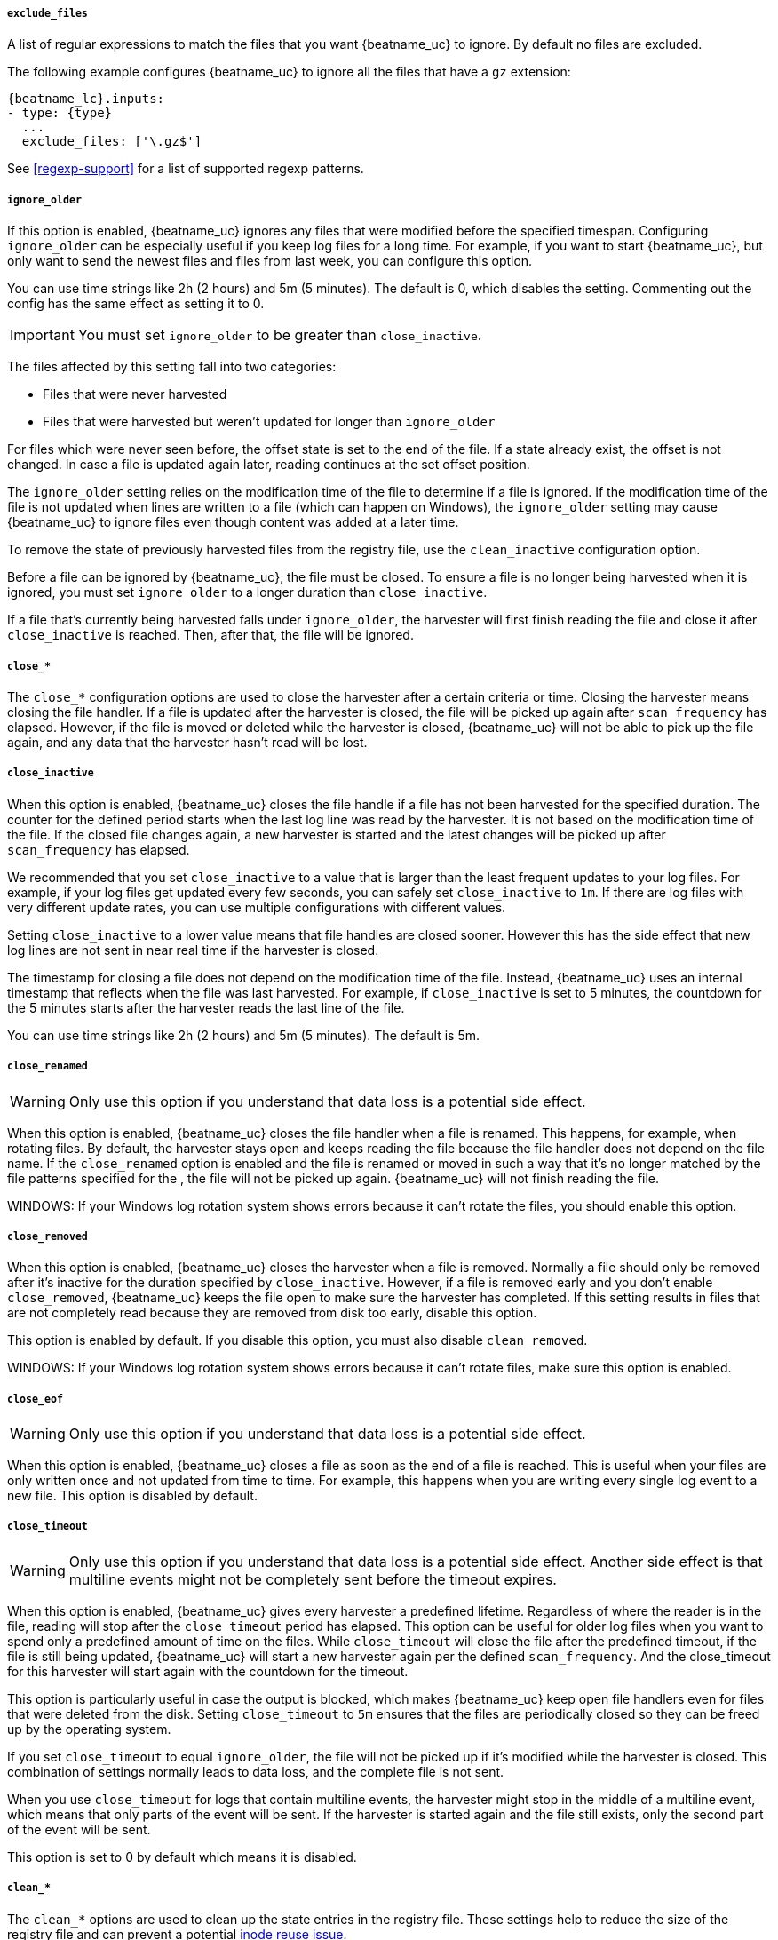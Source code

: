 //////////////////////////////////////////////////////////////////////////
//// This content is shared by Filebeat inputs that use the input
//// to process files on disk (includes options for managing physical files)
//// If you add IDs to sections, make sure you use attributes to create
//// unique IDs for each input that includes this file. Use the format:
//// [id="{beatname_lc}-input-{type}-option-name"]
//////////////////////////////////////////////////////////////////////////

[float]
[id="{beatname_lc}-input-{type}-exclude-files"]
===== `exclude_files`

A list of regular expressions to match the files that you want {beatname_uc} to
ignore. By default no files are excluded.

The following example configures {beatname_uc} to ignore all the files that have
a `gz` extension:

["source","yaml",subs="attributes"]
----
{beatname_lc}.inputs:
- type: {type}
  ...
  exclude_files: ['\.gz$']
----

See <<regexp-support>> for a list of supported regexp patterns.

[float]
[id="{beatname_lc}-input-{type}-ignore-older"]
===== `ignore_older`

If this option is enabled, {beatname_uc} ignores any files that were modified
before the specified timespan. Configuring `ignore_older` can be especially
useful if you keep log files for a long time. For example, if you want to start
{beatname_uc}, but only want to send the newest files and files from last week,
you can configure this option.

You can use time strings like 2h (2 hours) and 5m (5 minutes). The default is 0,
which disables the setting. Commenting out the config has the same effect as
setting it to 0.

IMPORTANT: You must set `ignore_older` to be greater than `close_inactive`.

The files affected by this setting fall into two categories:

* Files that were never harvested
* Files that were harvested but weren't updated for longer than `ignore_older`

For files which were never seen before, the offset state is set to the end of
the file. If a state already exist, the offset is not changed. In case a file is
updated again later, reading continues at the set offset position.

The `ignore_older` setting relies on the modification time of the file to
determine if a file is ignored. If the modification time of the file is not
updated when lines are written to a file (which can happen on Windows), the
`ignore_older` setting may cause {beatname_uc} to ignore files even though
content was added at a later time.

To remove the state of previously harvested files from the registry file, use
the `clean_inactive` configuration option.

Before a file can be ignored by {beatname_uc}, the file must be closed. To
ensure a file is no longer being harvested when it is ignored, you must set
`ignore_older` to a longer duration than `close_inactive`.

If a file that's currently being harvested falls under `ignore_older`, the
harvester will first finish reading the file and close it after `close_inactive`
is reached. Then, after that, the file will be ignored.

[float]
[id="{beatname_lc}-input-{type}-close-options"]
===== `close_*`

The `close_*` configuration options are used to close the harvester after a
certain criteria or time. Closing the harvester means closing the file handler.
If a file is updated after the harvester is closed, the file will be picked up
again after `scan_frequency` has elapsed. However, if the file is moved or
deleted while the harvester is closed, {beatname_uc} will not be able to pick up
the file again, and any data that the harvester hasn't read will be lost.


[float]
[id="{beatname_lc}-input-{type}-close-inactive"]
===== `close_inactive`

When this option is enabled, {beatname_uc} closes the file handle if a file has
not been harvested for the specified duration. The counter for the defined
period starts when the last log line was read by the harvester. It is not based
on the modification time of the file. If the closed file changes again, a new
harvester is started and the latest changes will be picked up after
`scan_frequency` has elapsed.

We recommended that you set `close_inactive` to a value that is larger than the
least frequent updates to your log files. For example, if your log files get
updated every few seconds, you can safely set `close_inactive` to `1m`. If there
are log files with very different update rates, you can use multiple
configurations with different values.

Setting `close_inactive` to a lower value means that file handles are closed
sooner. However this has the side effect that new log lines are not sent in near
real time if the harvester is closed.

The timestamp for closing a file does not depend on the modification time of the
file. Instead, {beatname_uc} uses an internal timestamp that reflects when the
file was last harvested. For example, if `close_inactive` is set to 5 minutes,
the countdown for the 5 minutes starts after the harvester reads the last line
of the file.

You can use time strings like 2h (2 hours) and 5m (5 minutes). The default is
5m.

[float]
[id="{beatname_lc}-input-{type}-close-renamed"]
===== `close_renamed`

WARNING: Only use this option if you understand that data loss is a potential
side effect.

When this option is enabled, {beatname_uc} closes the file handler when a file
is renamed. This happens, for example, when rotating files. By default, the
harvester stays open and keeps reading the file because the file handler does
not depend on the file name. If the `close_renamed` option is enabled and the
file is renamed or moved in such a way that it's no longer matched by the file
patterns specified for the , the file will not be picked up again.
{beatname_uc} will not finish reading the file.

WINDOWS: If your Windows log rotation system shows errors because it can't
rotate the files, you should enable this option.

[float]
[id="{beatname_lc}-input-{type}-close-removed"]
===== `close_removed`

When this option is enabled, {beatname_uc} closes the harvester when a file is
removed. Normally a file should only be removed after it's inactive for the
duration specified by `close_inactive`. However, if a file is removed early and
you don't enable `close_removed`, {beatname_uc} keeps the file open to make sure
the harvester has completed. If this setting results in files that are not
completely read because they are removed from disk too early, disable this
option.

This option is enabled by default. If you disable this option, you must also
disable `clean_removed`.

WINDOWS: If your Windows log rotation system shows errors because it can't
rotate files, make sure this option is enabled.

[float]
[id="{beatname_lc}-input-{type}-close-eof"]
===== `close_eof`

WARNING: Only use this option if you understand that data loss is a potential
side effect.

When this option is enabled, {beatname_uc} closes a file as soon as the end of a
file is reached. This is useful when your files are only written once and not
updated from time to time. For example, this happens when you are writing every
single log event to a new file. This option is disabled by default.

[float]
[id="{beatname_lc}-input-{type}-close-timeout"]
===== `close_timeout`

WARNING: Only use this option if you understand that data loss is a potential
side effect. Another side effect is that multiline events might not be
completely sent before the timeout expires.

When this option is enabled, {beatname_uc} gives every harvester a predefined
lifetime. Regardless of where the reader is in the file, reading will stop after
the `close_timeout` period has elapsed. This option can be useful for older log
files when you want to spend only a predefined amount of time on the files.
While `close_timeout` will close the file after the predefined timeout, if the
file is still being updated, {beatname_uc} will start a new harvester again per
the defined `scan_frequency`. And the close_timeout for this harvester will
start again with the countdown for the timeout.

This option is particularly useful in case the output is blocked, which makes
{beatname_uc} keep open file handlers even for files that were deleted from the
disk. Setting `close_timeout` to `5m` ensures that the files are periodically
closed so they can be freed up by the operating system.

If you set `close_timeout` to equal `ignore_older`, the file will not be picked
up if it's modified while the harvester is closed. This combination of settings
normally leads to data loss, and the complete file is not sent.

When you use `close_timeout` for logs that contain multiline events, the
harvester might stop in the middle of a multiline event, which means that only
parts of the event will be sent. If the harvester is started again and the file
still exists, only the second part of the event will be sent.

This option is set to 0 by default which means it is disabled.


[float]
[id="{beatname_lc}-input-{type}-clean-options"]
===== `clean_*`

The `clean_*` options are used to clean up the state entries in the registry
file. These settings help to reduce the size of the registry file and can
prevent a potential <<inode-reuse-issue,inode reuse issue>>.

[float]
[id="{beatname_lc}-input-{type}-clean-inactive"]
===== `clean_inactive`

WARNING: Only use this option if you understand that data loss is a potential
side effect.

When this option is enabled, {beatname_uc} removes the state of a file after the
specified period of inactivity has elapsed. The  state can only be removed if
the file is already ignored by {beatname_uc} (the file is older than
`ignore_older`). The `clean_inactive` setting must be greater than `ignore_older +
scan_frequency` to make sure that no states are removed while a file is still
being harvested. Otherwise, the setting could result in {beatname_uc} resending
the full content constantly because  `clean_inactive` removes state for files
that are still detected by {beatname_uc}. If a file is updated or appears
again, the file is read from the beginning.

The `clean_inactive` configuration option is useful to reduce the size of the
registry file, especially if a large amount of new files are generated every
day.

This config option is also useful to prevent {beatname_uc} problems resulting
from inode reuse on Linux. For more information, see <<inode-reuse-issue>>.

NOTE: Every time a file is renamed, the file state is updated and the counter
for `clean_inactive` starts at 0 again.

[float]
[id="{beatname_lc}-input-{type}-clean-removed"]
===== `clean_removed`

When this option is enabled, {beatname_uc} cleans files from the registry if
they cannot be found on disk anymore under the last known name. This means also
files which were renamed after the harvester was finished will be removed. This
option is enabled by default.

If a shared drive disappears for a short period and appears again, all files
will be read again from the beginning because the states were removed from the
registry file. In such cases, we recommend that you disable the `clean_removed`
option.

You must disable this option if you also disable `close_removed`.

[float]
[id="{beatname_lc}-input-{type}-scan-frequency"]
===== `scan_frequency`

How often {beatname_uc} checks for new files in the paths that are specified
for harvesting. For example, if you specify a glob like `/var/log/*`, the
directory is scanned for files using the frequency specified by
`scan_frequency`. Specify 1s to scan the directory as frequently as possible
without causing {beatname_uc} to scan too frequently. We do not recommend to set
this value `<1s`.

If you require log lines to be sent in near real time do not use a very low
`scan_frequency` but adjust `close_inactive` so the file handler stays open and
constantly polls your files.

The default setting is 10s.

[float]
[id="{beatname_lc}-input-{type}-scan-sort"]
===== `scan.sort`

experimental[]

If you specify a value other than the empty string for this setting you can
determine whether to use ascending or descending order using `scan.order`.
Possible values are `modtime` and `filename`. To sort by file modification time,
use `modtime`, otherwise use `filename`. Leave this option empty to disable it.

If you specify a value for this setting, you can use `scan.order` to configure
whether files are scanned in ascending or descending order.

The default setting is disabled.

[float]
[id="{beatname_lc}-input-{type}-scan-order"]
===== `scan.order`

experimental[]

Specifies whether to use ascending or descending order when `scan.sort` is set to a value other than none. Possible values are `asc` or `desc`.

The default setting is `asc`.

[float]
===== `tail_files`

If this option is set to true, {beatname_uc} starts reading new files at the end
of each file instead of the beginning. When this option is used in combination
with log rotation, it's possible that the first log entries in a new file might
be skipped. The default setting is false.

This option applies to files that {beatname_uc} has not already processed. If
you ran {beatname_uc} previously and the state of the file was already
persisted, `tail_files` will not apply. Harvesting will continue at the previous
offset. To apply `tail_files` to all files, you must stop {beatname_uc} and
remove the registry file. Be aware that doing this removes ALL previous states.

NOTE: You can use this setting to avoid indexing old log lines when you run
{beatname_uc} on a set of log files for the first time. After the first run, we
recommend disabling this option, or you risk losing lines during file rotation.

[float]
===== `symlinks`

The `symlinks` option allows {beatname_uc} to harvest symlinks in addition to
regular files. When harvesting symlinks, {beatname_uc} opens and reads the
original file even though it reports the path of the symlink.

When you configure a symlink for harvesting, make sure the original path is
excluded. If a single input is configured to harvest both the symlink and
the original file, {beatname_uc} will detect the problem and only process the
first file it finds. However, if two different inputs are configured (one
to read the symlink and the other the original path), both paths will be
harvested, causing {beatname_uc} to send duplicate data and the inputs to
overwrite each other's state.

The `symlinks` option can be useful if symlinks to the log files have additional
metadata in the file name, and you want to process the metadata in Logstash.
This is, for example, the case for Kubernetes log files.

Because this option may lead to data loss, it is disabled by default.

[float]
===== `backoff`

The backoff options specify how aggressively {beatname_uc} crawls open files for
updates. You can use the default values in most cases.

The `backoff` option defines how long {beatname_uc} waits before checking a file
again after EOF is reached. The default is 1s, which means the file is checked
every second if new lines were added. This enables near real-time crawling.
Every time a new line appears in the file, the `backoff` value is reset to the
initial value. The default is 1s.

[float]
===== `max_backoff`

The maximum time for {beatname_uc} to wait before checking a file again after
EOF is reached. After having backed off multiple times from checking the file,
the wait time will never exceed `max_backoff` regardless of what is specified
for  `backoff_factor`. Because it takes a maximum of 10s to read a new line,
specifying 10s for `max_backoff` means that, at the worst, a new line could be
added to the log file if {beatname_uc} has backed off multiple times. The
default is 10s.

Requirement: Set `max_backoff` to be greater than or equal to `backoff` and
less than or equal to `scan_frequency` (`backoff <= max_backoff <= scan_frequency`).
If `max_backoff` needs to be higher, it is recommended to close the file handler
instead and let {beatname_uc} pick up the file again.

[float]
===== `backoff_factor`

This option specifies how fast the waiting time is increased. The bigger the
backoff factor, the faster the `max_backoff` value is reached. The backoff
factor increments exponentially. The minimum value allowed is 1. If this value
is set to 1, the backoff algorithm is disabled, and the `backoff` value is used
for waiting for new lines. The `backoff` value will be multiplied each time with
the `backoff_factor` until `max_backoff` is reached. The default is 2.

[float]
[id="{beatname_lc}-input-{type}-harvester-limit"]
===== `harvester_limit`

The `harvester_limit` option limits the number of harvesters that are started in
parallel for one input. This directly relates to the maximum number of file
handlers that are opened. The default for `harvester_limit` is 0, which means
there is no limit. This configuration is useful if the number of files to be
harvested exceeds the open file handler limit of the operating system.

Setting a limit on the number of harvesters means that potentially not all files
are opened in parallel. Therefore we recommended that you use this option in
combination with the `close_*` options to make sure harvesters are stopped more
often so that new files can be picked up.

Currently if a new harvester can be started again, the harvester is picked
randomly. This means it's possible that the harvester for a file that was just
closed and then updated again might be started instead of the harvester for a
file that hasn't been harvested for a longer period of time.

This configuration option applies per input. You can use this option to
indirectly set higher priorities on certain inputs by assigning a higher
limit of harvesters.
